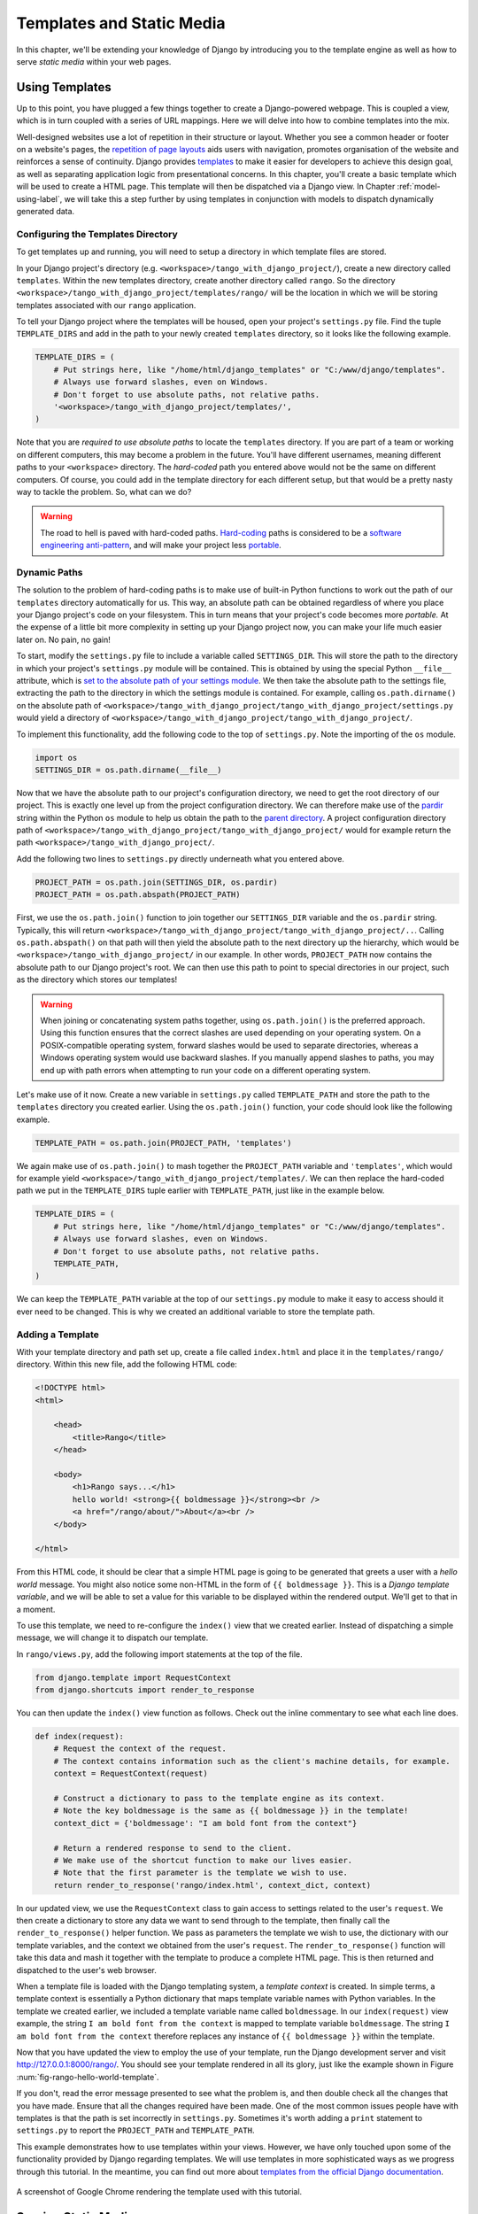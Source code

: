 .. _templates-label:

Templates and Static Media
==========================
In this chapter, we'll be extending your knowledge of Django by introducing you to the template engine as well as how to serve *static media* within your web pages. 

.. _model-setup-templates-label:

Using Templates
---------------
Up to this point, you have plugged a few things together to create a Django-powered webpage. This is coupled a view, which is in turn coupled with a series of URL mappings. Here we will delve into how to combine templates into the mix.

Well-designed websites use a lot of repetition in their structure or layout. Whether you see a common header or footer on a website's pages, the `repetition of page layouts <http://www.techrepublic.com/blog/web-designer/effective-design-principles-for-web-designers-repetition/>`_ aids users with navigation, promotes organisation of the website and reinforces a sense of continuity. Django provides `templates  <https://docs.djangoproject.com/en/1.5/ref/templates/>`_ to make it easier for developers to achieve this design goal, as well as separating application logic from presentational concerns. In this chapter, you'll create a basic template which will be used to create a HTML page. This template will then be dispatched via a Django view. In Chapter :ref:`model-using-label`, we will take this a step further by using templates in conjunction with models to dispatch dynamically generated data.

Configuring the Templates Directory
...................................
To get templates up and running, you will need to setup a directory in which template files are stored. 

In your Django project's directory (e.g. ``<workspace>/tango_with_django_project/``), create a new directory called ``templates``. Within the new templates directory, create another directory called ``rango``. So the directory ``<workspace>/tango_with_django_project/templates/rango/`` will be the location in which we will be storing templates associated with our ``rango`` application. 

To tell your Django project where the templates will be housed, open your project's ``settings.py`` file. Find the tuple ``TEMPLATE_DIRS`` and add in the path to your newly created ``templates`` directory, so it looks like the following example.

.. code-block:: python
	
	TEMPLATE_DIRS = (
	    # Put strings here, like "/home/html/django_templates" or "C:/www/django/templates".
	    # Always use forward slashes, even on Windows.
	    # Don't forget to use absolute paths, not relative paths.
	    '<workspace>/tango_with_django_project/templates/',
	)

Note that you are *required to use absolute paths* to locate the ``templates`` directory. If you are part of a team or working on different computers, this may become a problem in the future. You'll have different usernames, meaning different paths to your ``<workspace>`` directory. The *hard-coded* path you entered above would not be the same on different computers. Of course, you could add in the template directory for each different setup, but that would be a pretty nasty way to tackle the problem. So, what can we do?

.. warning::
	The road to hell is paved with hard-coded paths. 
 	`Hard-coding <http://en.wikipedia.org/wiki/Hard_coding>`_ paths is considered to be a `software engineering anti-pattern <http://sourcemaking.com/antipatterns>`_, and will make your project less `portable <http://en.wikipedia.org/wiki/Software_portability>`_.

Dynamic Paths
.............
The solution to the problem of hard-coding paths is to make use of built-in Python functions to work out the path of our ``templates`` directory automatically for us. This way, an absolute path can be obtained regardless of where you place your Django project's code on your filesystem. This in turn means that your project's code becomes more *portable.* At the expense of a little bit more complexity in setting up your Django project now, you can make your life much easier later on. No pain, no gain!

To start, modify the ``settings.py`` file to include a variable called ``SETTINGS_DIR``. This will store the path to the directory in which your project's ``settings.py`` module will be contained. This is obtained by using the special Python ``__file__`` attribute, which is `set to the absolute path of your settings module <http://stackoverflow.com/a/9271479>`_. We then take the absolute path to the settings file, extracting the path to the directory in which the settings module is contained. For example, calling ``os.path.dirname()`` on the absolute path of ``<workspace>/tango_with_django_project/tango_with_django_project/settings.py`` would yield a directory of ``<workspace>/tango_with_django_project/tango_with_django_project/``.

To implement this functionality, add the following code to the top of ``settings.py``. Note the importing of the ``os`` module.

.. code-block:: python
	
	import os
	SETTINGS_DIR = os.path.dirname(__file__)

Now that we have the absolute path to our project's configuration directory, we need to get the root directory of our project. This is exactly one level up from the project configuration directory. We can therefore make use of the `pardir <http://docs.python.org/2/library/os#os.pardir>`_ string within the Python ``os`` module to help us obtain the path to the `parent directory <http://www.webopedia.com/TERM/P/parent_directory.html>`_. A project configuration directory path of ``<workspace>/tango_with_django_project/tango_with_django_project/`` would for example return the path ``<workspace>/tango_with_django_project/``.

Add the following two lines to ``settings.py`` directly underneath what you entered above.

.. code-block:: python
	
	PROJECT_PATH = os.path.join(SETTINGS_DIR, os.pardir)
	PROJECT_PATH = os.path.abspath(PROJECT_PATH)

First, we use the ``os.path.join()`` function to join together our ``SETTINGS_DIR`` variable and the ``os.pardir`` string.
Typically, this will return ``<workspace>/tango_with_django_project/tango_with_django_project/..``. Calling ``os.path.abspath()`` on that path will then yield the absolute path to the next directory up the hierarchy, which would be ``<workspace>/tango_with_django_project/`` in our example. In other words, ``PROJECT_PATH`` now contains the absolute path to our Django project's root. We can then use this path to point to special directories in our project, such as the directory which stores our templates!

.. warning:: When joining or concatenating system paths together, using ``os.path.join()`` is the preferred approach. Using this function ensures that the correct slashes are used depending on your operating system. On a POSIX-compatible operating system, forward slashes would be used to separate directories, whereas a Windows operating system would use backward slashes. If you manually append slashes to paths, you may end up with path errors when attempting to run your code on a different operating system.

Let's make use of it now. Create a new variable in ``settings.py`` called ``TEMPLATE_PATH`` and store the path to the ``templates`` directory you created earlier. Using the ``os.path.join()`` function, your code should look like the following example.

.. code-block:: python
	
	TEMPLATE_PATH = os.path.join(PROJECT_PATH, 'templates')

We again make use of ``os.path.join()`` to mash together the ``PROJECT_PATH`` variable and ``'templates'``, which would for example yield ``<workspace>/tango_with_django_project/templates/``. We can then replace the hard-coded path we put in the ``TEMPLATE_DIRS`` tuple earlier with ``TEMPLATE_PATH``, just like in the example below.

.. code-block:: python
	
	TEMPLATE_DIRS = (
	    # Put strings here, like "/home/html/django_templates" or "C:/www/django/templates".
	    # Always use forward slashes, even on Windows.
	    # Don't forget to use absolute paths, not relative paths.
	    TEMPLATE_PATH,
	)

We can keep the ``TEMPLATE_PATH`` variable at the top of our ``settings.py`` module to make it easy to access should it ever need to be changed. This is why we created an additional variable to store the template path.

.. _adding-a-template-label:

Adding a Template
.................
With your template directory and path set up, create a file called ``index.html`` and place it in the ``templates/rango/`` directory. Within this new file, add the following HTML code:

.. code-block:: html
	
	<!DOCTYPE html>
	<html>
	
	    <head>
	        <title>Rango</title>
	    </head>
	    
	    <body>
	        <h1>Rango says...</h1>
	        hello world! <strong>{{ boldmessage }}</strong><br />
	        <a href="/rango/about/">About</a><br />
	    </body>
	
	</html>

From this HTML code, it should be clear that a simple HTML page is going to be generated that greets a user with a *hello world* message. You might also notice some non-HTML in the form of ``{{ boldmessage }}``. This is a *Django template variable*, and we will be able to set a value for this variable to be displayed within the rendered output. We'll get to that in a moment.

To use this template, we need to re-configure the ``index()`` view that we created earlier. Instead of dispatching a simple message, we will change it to dispatch our template.

In ``rango/views.py``, add the following import statements at the top of the file.

.. code-block:: python
	
	from django.template import RequestContext
	from django.shortcuts import render_to_response

You can then update the ``index()`` view function as follows. Check out the inline commentary to see what each line does.

.. code-block:: python
	
	def index(request):
	    # Request the context of the request.
	    # The context contains information such as the client's machine details, for example.
	    context = RequestContext(request)
	    
	    # Construct a dictionary to pass to the template engine as its context.
	    # Note the key boldmessage is the same as {{ boldmessage }} in the template!
	    context_dict = {'boldmessage': "I am bold font from the context"}
	    
	    # Return a rendered response to send to the client.
	    # We make use of the shortcut function to make our lives easier.
	    # Note that the first parameter is the template we wish to use.
	    return render_to_response('rango/index.html', context_dict, context)

In our updated view, we use the ``RequestContext`` class to gain access to settings related to the user's ``request``. We then create a dictionary to store any data we want to send through to the template, then finally call the ``render_to_response()`` helper function. We pass as parameters the template we wish to use, the dictionary with our template variables, and the context we obtained from the user's ``request``. The ``render_to_response()`` function will take this data and mash it together with the template to produce a complete HTML page. This is then returned and dispatched to the user's web browser.

When a template file is loaded with the Django templating system, a *template context* is created. In simple terms, a template context is essentially a Python dictionary that maps template variable names with Python variables. In the template we created earlier, we included a template variable name called ``boldmessage``. In our ``index(request)`` view example, the string ``I am bold font from the context`` is mapped to template variable ``boldmessage``. The string ``I am bold font from the context`` therefore replaces any instance of ``{{ boldmessage }}`` within the template.

Now that you have updated the view to employ the use of your template, run the Django development server and visit http://127.0.0.1:8000/rango/. You should see your template rendered in all its glory, just like the example shown in Figure :num:`fig-rango-hello-world-template`. 

If you don't, read the error message presented to see what the problem is, and then double check all the changes that you have made. Ensure that all the changes required have been made. One of the most common issues people have with templates is that the path is set incorrectly in ``settings.py``. Sometimes it's worth adding a ``print`` statement to ``settings.py`` to report the ``PROJECT_PATH`` and ``TEMPLATE_PATH``.

This example demonstrates how to use templates within your views. However, we have only touched upon some of the functionality provided by Django regarding templates. We will use templates in more sophisticated ways as we progress through this tutorial. In the meantime, you can find out more about `templates from the official Django documentation <https://docs.djangoproject.com/en/1.5/ref/templates/>`_.

.. _fig-rango-hello-world-template:

.. figure:: ../images/rango-hello-world-template.png
	:figclass: align-center

	A screenshot of Google Chrome rendering the template used with this tutorial.

Serving Static Media
--------------------
Admittedly, the *Rango* website is pretty plain as we have not included any styling or imagery.  `Cascading Style Sheets (CSS) <http://en.wikipedia.org/wiki/Cascading_Style_Sheets>`_, `JavaScript <https://en.wikipedia.org/wiki/JavaScript>`_ and images are essentially *static media* files which we can include in our webpages to add style and introduce dynamic behaviour. These files are served in a slightly different way from webpages. This is because they aren't generated on the fly like our HTML pages. This section shows you how to setup your Django project to serve static media to the client. We'll also modify our template to include some example static media.

Configuring the Static Media Directory
......................................
To get static media up and running, you will need to set up a directory in which static media files are stored. In your project directory (e.g. ``<workspace>/tango_with_django_project/``), create a new directory called ``static``. 

Now place an image within the ``static`` directory. As shown in Figure :num:`fig-rango-picture`, we chose a picture of the chameleon, `Rango <http://www.imdb.com/title/tt1192628/>`_ - a fitting mascot, if ever there was one.

.. _fig-rango-picture:

.. figure:: ../images/rango-picture.png
	:figclass: align-center

	Rango the chameleon within our static media directory.

With our ``static`` directory created, we need to tell Django about it, just like we did with our ``templates`` directory earlier. In ``settings.py`` file, we need to update two variables:  ``STATIC_URL`` and the ``STATICFILES_DIRS`` tuple. First, create a variable to store the path to the static directory (``STATIC_PATH``) as follows.

.. code-block:: python
	
	STATIC_PATH = os.path.join(PROJECT_PATH,'static')

	STATIC_URL = '/static/' # You may find this is already defined as such.
	
	STATICFILES_DIRS = (
	    STATIC_PATH,
	)

You've typed in some code, but what does it represent? The first variable ``STATIC_URL`` defines the base URL with which your Django applications will find static media files when the server is running. For example, when running the Django development server with ``STATIC_URL`` set to ``/static/`` like in the code example above, static media will be available at ``http://127.0.0.1:8000/static/``.  The `official documentation on serving up static media <https://docs.djangoproject.com/en/1.5/ref/settings/#std:setting-STATIC_URL>`_ warns that it is vitally  important to make sure that those slashes are there. Not configuring this problem can lead to a world of pain.

While ``STATIC_URL`` defines the URL to access media via the web server, ``STATICFILES_DIRS`` allows you to specify the location of the newly created ``static`` directory on your local disk. Just like the ``TEMPLATE_DIRS`` tuple, ``STATICFILES_DIRS`` requires an absolute path to the ``static`` directory. Here, we re-used the ``PROJECT_PATH`` defined in Section :ref:`model-setup-templates-label` to create the ``STATIC_PATH``.

With those two settings updated, run your Django project's development server once more. If we want to view our image of Rango,  visit the URL ``http://127.0.0.1:8000/static/rango.jpg``. If it doesn't appear, you will want to check to see if everything has been correctly spelt and that you saved your ``settings.py`` file, and restart the development server. If it does appear, try putting in additional file types into the ``static`` directory and request them via your browser.

.. caution:: While using the Django development server to serve your static media files is fine for a development environment, it's highly unsuitable for a production - or *live* - environment. The `official Django documentation on Deployment <https://docs.djangoproject.com/en/1.5/howto/static-files/deployment/>`_ provides further information about deploying static files in a production environment.

Static Media Files and Templates
--------------------------------
Now that you have your Django project set up to handle static media, you can now access such media within your templates.

To demonstrate how to include static media, open up ``index.html`` located in the ``<workspace>/templates/rango/`` directory. Modify the HTML source code as follows. The two lines that we add are shown with a HTML comment next to them for easy identification.

.. code-block:: html

	<!DOCTYPE html>
	
	{% load static %} <!-- New line -->
	
	<html>
	
	    <head>
	        <title>Rango</title>
	    </head>
	    
	    <body>
	        <h1>Rango says...</h1>
	        hello world! <strong>{{ boldmessage }}</strong><br />
	        <a href="/rango/about/">About</a><br />
	        <img src="{% static "rango.jpg" %}" alt="Picture of Rango" /> <!-- New line -->
	    </body>
	
	</html>

First, we need to inform Django's template system that we will be using static media with the ``{% load static %}`` tag. This allows us to call the ``static`` template tag as done in ``{% static "rango.jpg" %}``. As you can see, Django template tags are denoted by curly brackets ``{ }``. In this example, the ``static`` tag will combine the ``STATIC_URL`` with ``"rango.jpg"`` so that the rendered HTML looks like the following.

.. code-block:: html

	<img src="/static/rango.jpg" alt="Picture of Rango" /> <!-- New line -->

If for some reason the image cannot be loaded, it is always nice to specify an alternative text tagline. This is what the ``alt`` attribute provides - the text here is used in the event the image fails to load.

With these minor changes in place, kick off the Django development server once more and visit ``http://127.0.0.1:8000/rango``. Hopefully, you will see web page something like the one shown in Figure :num:`fig-rango-site-with-pic`.

.. _fig-rango-site-with-pic:

.. figure:: ../images/rango-site-with-pic.png
	:figclass: align-center

	Our first Rango template, complete with a picture of Rango the chameleon.

The ``{% static %}`` function call should be used whenever you wish to reference static media within a template. The code example below demonstrates how you could include JavaScript, CSS and images into your templates - all with the correct HTML markup.

.. code-block:: html
	
	<!DOCTYPE html>
	
	{% load static %}
	
	<html>
	
	    <head>
	        <title>Rango</title>
	        <link rel="stylesheet" href="{% static "css/base.css" %}" /> <!-- CSS -->
	        <script src="{% static "js/jquery.js" %}"></script> <!-- JavaScript -->
	    </head>
	    
	    <body>
	        <h1>Including Static Media</h1>
	        <img src="{% static "rango.jpg" %}" alt="Picture of Rango" /> <!-- Images -->
	    </body>
	
	</html>

Static files you reference will obviously need to be present within your ``static`` directory. If the file is not there or you have referenced it incorrectly, the console output provide by Django's lightweight development server will flag up any errors. Try referencing a non-existent file and see what happens.

For further information about including static media you can read through the official `Django documentation on working with static files in templates <https://docs.djangoproject.com/en/1.5/howto/static-files/#staticfiles-in-templates>`_.

.. caution:: Care should be taken in your templates to ensure that any `document type declaration <http://en.wikipedia.org/wiki/Document_Type_Declaration>`_ (e.g. ``<!DOCTYPE html>``) you use in your webpages appears in the rendered output on the *first line*. This is why we put the Django template command ``{% load static %}`` on a line underneath the document type declaration, rather than at the very top. It is a requirement of HTML/XHTML variations that the document type declaration be declared on the very first line. Django commands placed before will obviously be removed in the final rendered output, but they may leave behind residual whitespace which means your output `will fail validation <http://www.w3schools.com/web/web_validate.ASP>`_ on `the W3C markup validation service <http://validator.w3.org/>`_.

The Static Media Server
-----------------------
Now that you can dispatch static files, let's look at uploading media. Many websites provide their users with the ability to do this - for example, to upload a profile image. This section shows you how to add a simple development media server to your Django project. The development media server can be used in conjunction with file uploading forms which we will touch upon in Chapter :ref:`login-label`.

So, how do we go about setting up a development media server? The first step is to create another new directory called ``media`` within our Django project's root (e.g. ``<workspace>/tango_with_django_project/``). The new ``media`` directory should now be sitting alongside your ``templates`` and ``static`` directories. After you create the directory, you must then modify your Django project's ``urls.py`` file, located in the project configuration directory (e.g. ``<workspace>/tango_with_django_project/tango_with_django_project/``). Add the following code to the ``urls.py`` file.

.. code-block:: python
	
	# At the top of your urls.py file, add the following line:
	from django.conf import settings
	
	# UNDERNEATH your urlpatterns definition, add the following two lines:
	if settings.DEBUG:
	    urlpatterns += patterns(
	        'django.views.static',
	        (r'media/(?P<path>.*)',
	        'serve',
	        {'document_root': settings.MEDIA_ROOT}), )

The ``settings`` module from ``django.conf`` allows us access to the variables defined within our project's ``settings.py`` file. The conditional statement then checks if the Django project is being run in `DEBUG <https://docs.djangoproject.com/en/1.5/ref/settings/#debug>`_ mode. If the project's ``DEBUG`` setting is set to ``True``, then an additional URL matching pattern is appended to the ``urlpatterns`` tuple. The pattern states that for any file requested with a URL starting with ``media/``, the request will be passed to the ``django.views.static`` view. This view handles the dispatching of uploaded media files for you.

With your ``urls.py`` file updated, we now need to modify our project's ``settings.py`` file. We now need to set the values of two variables. In your file, find ``MEDIA_URL`` and ``MEDIA_ROOT``, setting them to the values as shown below.

.. code-block:: python
	
	MEDIA_URL = '/media/'
	MEDIA_ROOT = os.path.join(PROJECT_PATH, 'media') # Absolute path to the media directory

The first variable ``MEDIA_URL`` defines the base URL from which all media files will be accessible on your development server. Setting the ``MEDIA_URL`` for example to ``/media/`` will mean that user uploaded files will be available from the URL ``http://127.0.0.1:8000/media/``. ``MEDIA_ROOT`` is used to tell Django where uploaded files should be stored on your local disk. In the example above, we set this variable to the result of joining our ``PROJECT_PATH`` variable defined in Section :ref:`model-setup-templates-label` with ``/media/``. This gives an absolute path of ``<workspace>/tango_with_django_project/media/``.

.. caution:: As previously mentioned, the development media server supplied with Django is very useful for debugging purposes. However, it should **not** be used in a production environment. The official `Django documentation on static files <https://docs.djangoproject.com/en/1.5/ref/contrib/staticfiles/#static-file-development-view>`_ warns that such an approach is *"grossly inefficient and insecure"*. If you do come to deploying your Django project, read the documentation to see an alternative solution for file uploading that can handle a high volume of requests in a much more secure manner.

You can test this setup works by placing an image file in your newly created ``media`` directory. Drop the file in, start the Django development server, and request the image in your browser. For example, if you added the file ``rango.jpg`` to ``media``, the URL you should enter would look like ``http://127.0.0.1:8000/media/rango.jpg``. The image should show in your browser. If it doesn't, you'll need to go back and check your setup.

Basic Workflow
--------------
With the chapter complete, you should now know how to setup and create templates, use templates within your views, setup and use Django to send static media files, include images within your templates *and* setup Django's static media server to allow for file uploads. We've actually covered quite a lot!

Creating a template and integrating it within a Django view is a key concept for you to understand. It takes several steps, but becomes second nature to you after a few attempts.

#. First, create the template you wish to use and save it within the ``templates`` directory you specified in your project's ``settings.py`` file. You may wish to use Django template variables (e.g. ``{{ variable_name }}``) within your template. You'll be able to replace these with whatever you like within the corresponding view.
#. Find or create a new view within an application's ``views.py`` file.
#. Add your view-specific logic (if you have any) to the view. For example, this may involve extracting data from a database.
#. Within the view, construct a dictionary object which you can pass to the template engine as part of the template's *context*.
#. Make use of the ``RequestContext()`` class and ``render_to_response()`` helper function to generate the rendered response. Ensure you reference the correct template file for the first ``render_to_response()`` parameter!
#. If you haven't already done so, map the view to a URL by modifying your project's ``urls.py`` file - and the application-specific ``urls.py`` file if you have one.

The steps involved for getting a static media file onto one of your pages is another important process you should be familiar with. Check out the steps below on how to do this.

#. Take the static media file you wish to use and place it within your project's ``static`` directory. This is the directory you specify in your project's ``STATICFILES_DIRS`` tuple within ``settings.py``.
#. Add a reference to the static media file to a template. For example, an image would be inserted into an HTML page through the use of the ``<img />`` tag. Remember to use the ``{% load static %}`` and ``{% static "filename" %}`` commands within the template to make your life easier!
#. Load the view that utilises the template you modified in your browser. Your static media should appear.

The next chapter will look at databases. We'll see how to make use of Django's excellent database layer to make your life easier and SQL free!

Exercises
---------
Give the following exercises a go to reinforce what you've learnt from this chapter.

* Convert the about page to use a template too from a template called ``about.html``.
* Within the ``about.html`` template, add a picture stored within your project's static media.
